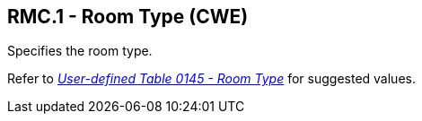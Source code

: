 == RMC.1 - Room Type (CWE)

[datatype-definition]
Specifies the room type.

Refer to file:///E:\V2\v2.9%20final%20Nov%20from%20Frank\V29_CH02C_Tables.docx#HL70145[_User-defined Table 0145 - Room Type_] for suggested values.

